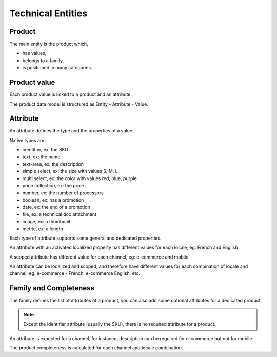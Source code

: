 Technical Entities
==================

Product
-------

The main entity is the product which,

* has values,
* belongs to a family,
* is positioned in many categories.


Product value
-------------

Each product value is linked to a product and an attribute.

The product data model is structured as Entity - Attribute - Value.


Attribute
---------

An attribute defines the type and the properties of a value.

Native types are:

* identifier, ex: the SKU
* text, ex: the name
* text-area, ex: the description
* simple select, ex: the size with values S, M, L
* multi select, ex: the color with values red, blue, purple
* price collection, ex: the price
* number, ex: the number of processors
* boolean, ex: has a promotion
* date, ex: the end of a promotion
* file, ex: a technical doc attachment
* image, ex: a thumbnail
* metric, ex: a length

Each type of attribute supports some general and dedicated properties.

An attribute with an activated localized property has different values for each locale, eg: French and English

A scoped attribute has different value for each channel, eg: e-commerce and mobile

An attribute can be localized and scoped, and therefore have different values for each combination of locale and
channel, eg: e-commerce - French, e-commerce English, etc.


Family and Completeness
-----------------------

The family defines the list of attributes of a product, you can also add some optional attributes for a dedicated
product.

.. note::

  Except the identifier attribute (usually the SKU), there is no required attribute for a product.

An attribute is expected for a channel, for instance, description can be required for e-commerce but not for mobile.

The product completeness is calculated for each channel and locale combination.

